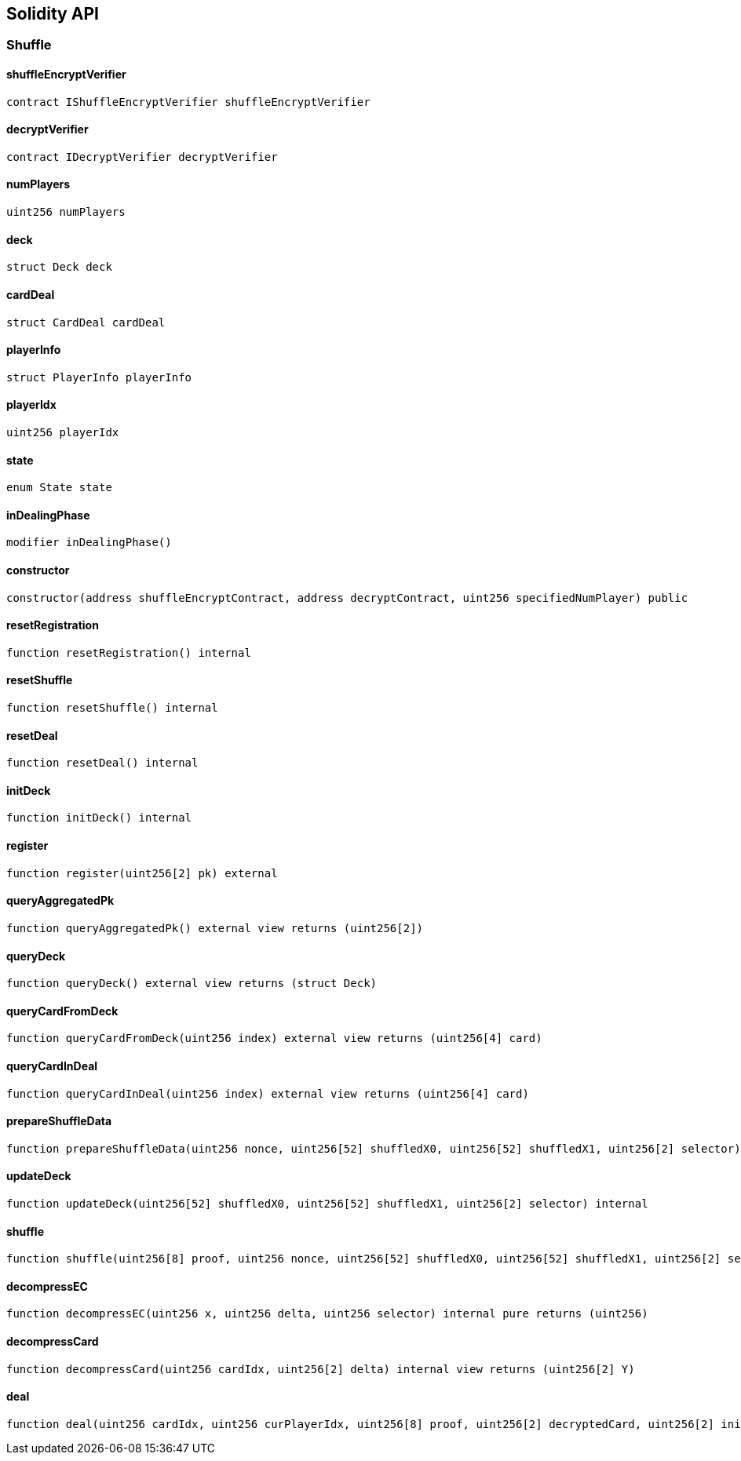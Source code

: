 == Solidity API

=== Shuffle

==== shuffleEncryptVerifier

[source,solidity]
----
contract IShuffleEncryptVerifier shuffleEncryptVerifier
----

==== decryptVerifier

[source,solidity]
----
contract IDecryptVerifier decryptVerifier
----

==== numPlayers

[source,solidity]
----
uint256 numPlayers
----

==== deck

[source,solidity]
----
struct Deck deck
----

==== cardDeal

[source,solidity]
----
struct CardDeal cardDeal
----

==== playerInfo

[source,solidity]
----
struct PlayerInfo playerInfo
----

==== playerIdx

[source,solidity]
----
uint256 playerIdx
----

==== state

[source,solidity]
----
enum State state
----

==== inDealingPhase

[source,solidity]
----
modifier inDealingPhase()
----

==== constructor

[source,solidity]
----
constructor(address shuffleEncryptContract, address decryptContract, uint256 specifiedNumPlayer) public
----

==== resetRegistration

[source,solidity]
----
function resetRegistration() internal
----

==== resetShuffle

[source,solidity]
----
function resetShuffle() internal
----

==== resetDeal

[source,solidity]
----
function resetDeal() internal
----

==== initDeck

[source,solidity]
----
function initDeck() internal
----

==== register

[source,solidity]
----
function register(uint256[2] pk) external
----

==== queryAggregatedPk

[source,solidity]
----
function queryAggregatedPk() external view returns (uint256[2])
----

==== queryDeck

[source,solidity]
----
function queryDeck() external view returns (struct Deck)
----

==== queryCardFromDeck

[source,solidity]
----
function queryCardFromDeck(uint256 index) external view returns (uint256[4] card)
----

==== queryCardInDeal

[source,solidity]
----
function queryCardInDeal(uint256 index) external view returns (uint256[4] card)
----

==== prepareShuffleData

[source,solidity]
----
function prepareShuffleData(uint256 nonce, uint256[52] shuffledX0, uint256[52] shuffledX1, uint256[2] selector) internal view returns (uint256[215] input)
----

==== updateDeck

[source,solidity]
----
function updateDeck(uint256[52] shuffledX0, uint256[52] shuffledX1, uint256[2] selector) internal
----

==== shuffle

[source,solidity]
----
function shuffle(uint256[8] proof, uint256 nonce, uint256[52] shuffledX0, uint256[52] shuffledX1, uint256[2] selector) external
----

==== decompressEC

[source,solidity]
----
function decompressEC(uint256 x, uint256 delta, uint256 selector) internal pure returns (uint256)
----

==== decompressCard

[source,solidity]
----
function decompressCard(uint256 cardIdx, uint256[2] delta) internal view returns (uint256[2] Y)
----

==== deal

[source,solidity]
----
function deal(uint256 cardIdx, uint256 curPlayerIdx, uint256[8] proof, uint256[2] decryptedCard, uint256[2] initDelta) external
----
